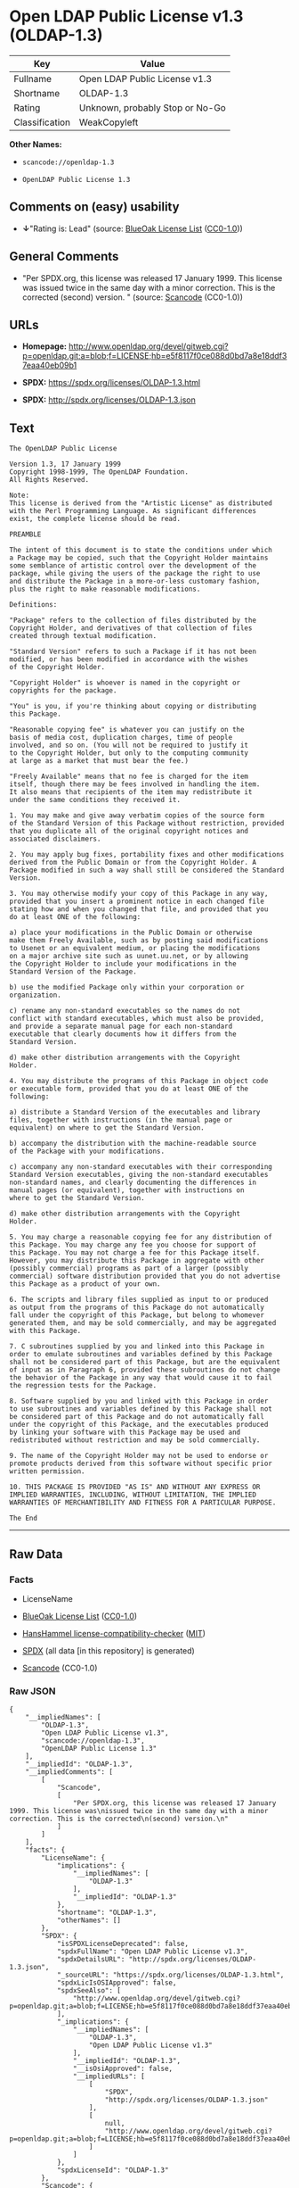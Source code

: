* Open LDAP Public License v1.3 (OLDAP-1.3)

| Key              | Value                             |
|------------------+-----------------------------------|
| Fullname         | Open LDAP Public License v1.3     |
| Shortname        | OLDAP-1.3                         |
| Rating           | Unknown, probably Stop or No-Go   |
| Classification   | WeakCopyleft                      |

*Other Names:*

- =scancode://openldap-1.3=

- =OpenLDAP Public License 1.3=

** Comments on (easy) usability

- *↓*"Rating is: Lead" (source:
  [[https://blueoakcouncil.org/list][BlueOak License List]]
  ([[https://raw.githubusercontent.com/blueoakcouncil/blue-oak-list-npm-package/master/LICENSE][CC0-1.0]]))

** General Comments

- "Per SPDX.org, this license was released 17 January 1999. This license
  was issued twice in the same day with a minor correction. This is the
  corrected (second) version. " (source:
  [[https://github.com/nexB/scancode-toolkit/blob/develop/src/licensedcode/data/licenses/openldap-1.3.yml][Scancode]]
  (CC0-1.0))

** URLs

- *Homepage:*
  http://www.openldap.org/devel/gitweb.cgi?p=openldap.git;a=blob;f=LICENSE;hb=e5f8117f0ce088d0bd7a8e18ddf37eaa40eb09b1

- *SPDX:* https://spdx.org/licenses/OLDAP-1.3.html

- *SPDX:* http://spdx.org/licenses/OLDAP-1.3.json

** Text

#+BEGIN_EXAMPLE
  The OpenLDAP Public License 

  Version 1.3, 17 January 1999 
  Copyright 1998-1999, The OpenLDAP Foundation. 
  All Rights Reserved. 

  Note: 
  This license is derived from the "Artistic License" as distributed 
  with the Perl Programming Language. As significant differences 
  exist, the complete license should be read. 

  PREAMBLE 

  The intent of this document is to state the conditions under which 
  a Package may be copied, such that the Copyright Holder maintains 
  some semblance of artistic control over the development of the 
  package, while giving the users of the package the right to use 
  and distribute the Package in a more-or-less customary fashion, 
  plus the right to make reasonable modifications. 

  Definitions: 

  "Package" refers to the collection of files distributed by the 
  Copyright Holder, and derivatives of that collection of files 
  created through textual modification. 

  "Standard Version" refers to such a Package if it has not been 
  modified, or has been modified in accordance with the wishes 
  of the Copyright Holder. 

  "Copyright Holder" is whoever is named in the copyright or 
  copyrights for the package. 

  "You" is you, if you're thinking about copying or distributing 
  this Package. 

  "Reasonable copying fee" is whatever you can justify on the 
  basis of media cost, duplication charges, time of people 
  involved, and so on. (You will not be required to justify it 
  to the Copyright Holder, but only to the computing community 
  at large as a market that must bear the fee.) 

  "Freely Available" means that no fee is charged for the item 
  itself, though there may be fees involved in handling the item. 
  It also means that recipients of the item may redistribute it 
  under the same conditions they received it. 

  1. You may make and give away verbatim copies of the source form 
  of the Standard Version of this Package without restriction, provided 
  that you duplicate all of the original copyright notices and 
  associated disclaimers. 

  2. You may apply bug fixes, portability fixes and other modifications 
  derived from the Public Domain or from the Copyright Holder. A 
  Package modified in such a way shall still be considered the Standard 
  Version. 

  3. You may otherwise modify your copy of this Package in any way, 
  provided that you insert a prominent notice in each changed file 
  stating how and when you changed that file, and provided that you 
  do at least ONE of the following: 

  a) place your modifications in the Public Domain or otherwise 
  make them Freely Available, such as by posting said modifications 
  to Usenet or an equivalent medium, or placing the modifications 
  on a major archive site such as uunet.uu.net, or by allowing 
  the Copyright Holder to include your modifications in the 
  Standard Version of the Package. 

  b) use the modified Package only within your corporation or 
  organization. 

  c) rename any non-standard executables so the names do not 
  conflict with standard executables, which must also be provided, 
  and provide a separate manual page for each non-standard 
  executable that clearly documents how it differs from the 
  Standard Version. 

  d) make other distribution arrangements with the Copyright 
  Holder. 

  4. You may distribute the programs of this Package in object code 
  or executable form, provided that you do at least ONE of the 
  following: 

  a) distribute a Standard Version of the executables and library 
  files, together with instructions (in the manual page or 
  equivalent) on where to get the Standard Version. 

  b) accompany the distribution with the machine-readable source 
  of the Package with your modifications. 

  c) accompany any non-standard executables with their corresponding 
  Standard Version executables, giving the non-standard executables 
  non-standard names, and clearly documenting the differences in 
  manual pages (or equivalent), together with instructions on 
  where to get the Standard Version. 

  d) make other distribution arrangements with the Copyright 
  Holder. 

  5. You may charge a reasonable copying fee for any distribution of 
  this Package. You may charge any fee you choose for support of 
  this Package. You may not charge a fee for this Package itself. 
  However, you may distribute this Package in aggregate with other 
  (possibly commercial) programs as part of a larger (possibly 
  commercial) software distribution provided that you do not advertise 
  this Package as a product of your own. 

  6. The scripts and library files supplied as input to or produced 
  as output from the programs of this Package do not automatically 
  fall under the copyright of this Package, but belong to whomever 
  generated them, and may be sold commercially, and may be aggregated 
  with this Package. 

  7. C subroutines supplied by you and linked into this Package in 
  order to emulate subroutines and variables defined by this Package 
  shall not be considered part of this Package, but are the equivalent 
  of input as in Paragraph 6, provided these subroutines do not change 
  the behavior of the Package in any way that would cause it to fail 
  the regression tests for the Package. 

  8. Software supplied by you and linked with this Package in order 
  to use subroutines and variables defined by this Package shall not 
  be considered part of this Package and do not automatically fall 
  under the copyright of this Package, and the executables produced 
  by linking your software with this Package may be used and 
  redistributed without restriction and may be sold commercially. 

  9. The name of the Copyright Holder may not be used to endorse or 
  promote products derived from this software without specific prior 
  written permission. 

  10. THIS PACKAGE IS PROVIDED "AS IS" AND WITHOUT ANY EXPRESS OR 
  IMPLIED WARRANTIES, INCLUDING, WITHOUT LIMITATION, THE IMPLIED 
  WARRANTIES OF MERCHANTIBILITY AND FITNESS FOR A PARTICULAR PURPOSE. 

  The End
#+END_EXAMPLE

--------------

** Raw Data

*** Facts

- LicenseName

- [[https://blueoakcouncil.org/list][BlueOak License List]]
  ([[https://raw.githubusercontent.com/blueoakcouncil/blue-oak-list-npm-package/master/LICENSE][CC0-1.0]])

- [[https://github.com/HansHammel/license-compatibility-checker/blob/master/lib/licenses.json][HansHammel
  license-compatibility-checker]]
  ([[https://github.com/HansHammel/license-compatibility-checker/blob/master/LICENSE][MIT]])

- [[https://spdx.org/licenses/OLDAP-1.3.html][SPDX]] (all data [in this
  repository] is generated)

- [[https://github.com/nexB/scancode-toolkit/blob/develop/src/licensedcode/data/licenses/openldap-1.3.yml][Scancode]]
  (CC0-1.0)

*** Raw JSON

#+BEGIN_EXAMPLE
  {
      "__impliedNames": [
          "OLDAP-1.3",
          "Open LDAP Public License v1.3",
          "scancode://openldap-1.3",
          "OpenLDAP Public License 1.3"
      ],
      "__impliedId": "OLDAP-1.3",
      "__impliedComments": [
          [
              "Scancode",
              [
                  "Per SPDX.org, this license was released 17 January 1999. This license was\nissued twice in the same day with a minor correction. This is the corrected\n(second) version.\n"
              ]
          ]
      ],
      "facts": {
          "LicenseName": {
              "implications": {
                  "__impliedNames": [
                      "OLDAP-1.3"
                  ],
                  "__impliedId": "OLDAP-1.3"
              },
              "shortname": "OLDAP-1.3",
              "otherNames": []
          },
          "SPDX": {
              "isSPDXLicenseDeprecated": false,
              "spdxFullName": "Open LDAP Public License v1.3",
              "spdxDetailsURL": "http://spdx.org/licenses/OLDAP-1.3.json",
              "_sourceURL": "https://spdx.org/licenses/OLDAP-1.3.html",
              "spdxLicIsOSIApproved": false,
              "spdxSeeAlso": [
                  "http://www.openldap.org/devel/gitweb.cgi?p=openldap.git;a=blob;f=LICENSE;hb=e5f8117f0ce088d0bd7a8e18ddf37eaa40eb09b1"
              ],
              "_implications": {
                  "__impliedNames": [
                      "OLDAP-1.3",
                      "Open LDAP Public License v1.3"
                  ],
                  "__impliedId": "OLDAP-1.3",
                  "__isOsiApproved": false,
                  "__impliedURLs": [
                      [
                          "SPDX",
                          "http://spdx.org/licenses/OLDAP-1.3.json"
                      ],
                      [
                          null,
                          "http://www.openldap.org/devel/gitweb.cgi?p=openldap.git;a=blob;f=LICENSE;hb=e5f8117f0ce088d0bd7a8e18ddf37eaa40eb09b1"
                      ]
                  ]
              },
              "spdxLicenseId": "OLDAP-1.3"
          },
          "Scancode": {
              "otherUrls": null,
              "homepageUrl": "http://www.openldap.org/devel/gitweb.cgi?p=openldap.git;a=blob;f=LICENSE;hb=e5f8117f0ce088d0bd7a8e18ddf37eaa40eb09b1",
              "shortName": "OpenLDAP Public License 1.3",
              "textUrls": null,
              "text": "The OpenLDAP Public License \n\nVersion 1.3, 17 January 1999 \nCopyright 1998-1999, The OpenLDAP Foundation. \nAll Rights Reserved. \n\nNote: \nThis license is derived from the \"Artistic License\" as distributed \nwith the Perl Programming Language. As significant differences \nexist, the complete license should be read. \n\nPREAMBLE \n\nThe intent of this document is to state the conditions under which \na Package may be copied, such that the Copyright Holder maintains \nsome semblance of artistic control over the development of the \npackage, while giving the users of the package the right to use \nand distribute the Package in a more-or-less customary fashion, \nplus the right to make reasonable modifications. \n\nDefinitions: \n\n\"Package\" refers to the collection of files distributed by the \nCopyright Holder, and derivatives of that collection of files \ncreated through textual modification. \n\n\"Standard Version\" refers to such a Package if it has not been \nmodified, or has been modified in accordance with the wishes \nof the Copyright Holder. \n\n\"Copyright Holder\" is whoever is named in the copyright or \ncopyrights for the package. \n\n\"You\" is you, if you're thinking about copying or distributing \nthis Package. \n\n\"Reasonable copying fee\" is whatever you can justify on the \nbasis of media cost, duplication charges, time of people \ninvolved, and so on. (You will not be required to justify it \nto the Copyright Holder, but only to the computing community \nat large as a market that must bear the fee.) \n\n\"Freely Available\" means that no fee is charged for the item \nitself, though there may be fees involved in handling the item. \nIt also means that recipients of the item may redistribute it \nunder the same conditions they received it. \n\n1. You may make and give away verbatim copies of the source form \nof the Standard Version of this Package without restriction, provided \nthat you duplicate all of the original copyright notices and \nassociated disclaimers. \n\n2. You may apply bug fixes, portability fixes and other modifications \nderived from the Public Domain or from the Copyright Holder. A \nPackage modified in such a way shall still be considered the Standard \nVersion. \n\n3. You may otherwise modify your copy of this Package in any way, \nprovided that you insert a prominent notice in each changed file \nstating how and when you changed that file, and provided that you \ndo at least ONE of the following: \n\na) place your modifications in the Public Domain or otherwise \nmake them Freely Available, such as by posting said modifications \nto Usenet or an equivalent medium, or placing the modifications \non a major archive site such as uunet.uu.net, or by allowing \nthe Copyright Holder to include your modifications in the \nStandard Version of the Package. \n\nb) use the modified Package only within your corporation or \norganization. \n\nc) rename any non-standard executables so the names do not \nconflict with standard executables, which must also be provided, \nand provide a separate manual page for each non-standard \nexecutable that clearly documents how it differs from the \nStandard Version. \n\nd) make other distribution arrangements with the Copyright \nHolder. \n\n4. You may distribute the programs of this Package in object code \nor executable form, provided that you do at least ONE of the \nfollowing: \n\na) distribute a Standard Version of the executables and library \nfiles, together with instructions (in the manual page or \nequivalent) on where to get the Standard Version. \n\nb) accompany the distribution with the machine-readable source \nof the Package with your modifications. \n\nc) accompany any non-standard executables with their corresponding \nStandard Version executables, giving the non-standard executables \nnon-standard names, and clearly documenting the differences in \nmanual pages (or equivalent), together with instructions on \nwhere to get the Standard Version. \n\nd) make other distribution arrangements with the Copyright \nHolder. \n\n5. You may charge a reasonable copying fee for any distribution of \nthis Package. You may charge any fee you choose for support of \nthis Package. You may not charge a fee for this Package itself. \nHowever, you may distribute this Package in aggregate with other \n(possibly commercial) programs as part of a larger (possibly \ncommercial) software distribution provided that you do not advertise \nthis Package as a product of your own. \n\n6. The scripts and library files supplied as input to or produced \nas output from the programs of this Package do not automatically \nfall under the copyright of this Package, but belong to whomever \ngenerated them, and may be sold commercially, and may be aggregated \nwith this Package. \n\n7. C subroutines supplied by you and linked into this Package in \norder to emulate subroutines and variables defined by this Package \nshall not be considered part of this Package, but are the equivalent \nof input as in Paragraph 6, provided these subroutines do not change \nthe behavior of the Package in any way that would cause it to fail \nthe regression tests for the Package. \n\n8. Software supplied by you and linked with this Package in order \nto use subroutines and variables defined by this Package shall not \nbe considered part of this Package and do not automatically fall \nunder the copyright of this Package, and the executables produced \nby linking your software with this Package may be used and \nredistributed without restriction and may be sold commercially. \n\n9. The name of the Copyright Holder may not be used to endorse or \npromote products derived from this software without specific prior \nwritten permission. \n\n10. THIS PACKAGE IS PROVIDED \"AS IS\" AND WITHOUT ANY EXPRESS OR \nIMPLIED WARRANTIES, INCLUDING, WITHOUT LIMITATION, THE IMPLIED \nWARRANTIES OF MERCHANTIBILITY AND FITNESS FOR A PARTICULAR PURPOSE. \n\nThe End",
              "category": "Copyleft Limited",
              "osiUrl": null,
              "owner": "OpenLDAP Foundation",
              "_sourceURL": "https://github.com/nexB/scancode-toolkit/blob/develop/src/licensedcode/data/licenses/openldap-1.3.yml",
              "key": "openldap-1.3",
              "name": "OpenLDAP Public License 1.3",
              "spdxId": "OLDAP-1.3",
              "notes": "Per SPDX.org, this license was released 17 January 1999. This license was\nissued twice in the same day with a minor correction. This is the corrected\n(second) version.\n",
              "_implications": {
                  "__impliedNames": [
                      "scancode://openldap-1.3",
                      "OpenLDAP Public License 1.3",
                      "OLDAP-1.3"
                  ],
                  "__impliedId": "OLDAP-1.3",
                  "__impliedComments": [
                      [
                          "Scancode",
                          [
                              "Per SPDX.org, this license was released 17 January 1999. This license was\nissued twice in the same day with a minor correction. This is the corrected\n(second) version.\n"
                          ]
                      ]
                  ],
                  "__impliedCopyleft": [
                      [
                          "Scancode",
                          "WeakCopyleft"
                      ]
                  ],
                  "__calculatedCopyleft": "WeakCopyleft",
                  "__impliedText": "The OpenLDAP Public License \n\nVersion 1.3, 17 January 1999 \nCopyright 1998-1999, The OpenLDAP Foundation. \nAll Rights Reserved. \n\nNote: \nThis license is derived from the \"Artistic License\" as distributed \nwith the Perl Programming Language. As significant differences \nexist, the complete license should be read. \n\nPREAMBLE \n\nThe intent of this document is to state the conditions under which \na Package may be copied, such that the Copyright Holder maintains \nsome semblance of artistic control over the development of the \npackage, while giving the users of the package the right to use \nand distribute the Package in a more-or-less customary fashion, \nplus the right to make reasonable modifications. \n\nDefinitions: \n\n\"Package\" refers to the collection of files distributed by the \nCopyright Holder, and derivatives of that collection of files \ncreated through textual modification. \n\n\"Standard Version\" refers to such a Package if it has not been \nmodified, or has been modified in accordance with the wishes \nof the Copyright Holder. \n\n\"Copyright Holder\" is whoever is named in the copyright or \ncopyrights for the package. \n\n\"You\" is you, if you're thinking about copying or distributing \nthis Package. \n\n\"Reasonable copying fee\" is whatever you can justify on the \nbasis of media cost, duplication charges, time of people \ninvolved, and so on. (You will not be required to justify it \nto the Copyright Holder, but only to the computing community \nat large as a market that must bear the fee.) \n\n\"Freely Available\" means that no fee is charged for the item \nitself, though there may be fees involved in handling the item. \nIt also means that recipients of the item may redistribute it \nunder the same conditions they received it. \n\n1. You may make and give away verbatim copies of the source form \nof the Standard Version of this Package without restriction, provided \nthat you duplicate all of the original copyright notices and \nassociated disclaimers. \n\n2. You may apply bug fixes, portability fixes and other modifications \nderived from the Public Domain or from the Copyright Holder. A \nPackage modified in such a way shall still be considered the Standard \nVersion. \n\n3. You may otherwise modify your copy of this Package in any way, \nprovided that you insert a prominent notice in each changed file \nstating how and when you changed that file, and provided that you \ndo at least ONE of the following: \n\na) place your modifications in the Public Domain or otherwise \nmake them Freely Available, such as by posting said modifications \nto Usenet or an equivalent medium, or placing the modifications \non a major archive site such as uunet.uu.net, or by allowing \nthe Copyright Holder to include your modifications in the \nStandard Version of the Package. \n\nb) use the modified Package only within your corporation or \norganization. \n\nc) rename any non-standard executables so the names do not \nconflict with standard executables, which must also be provided, \nand provide a separate manual page for each non-standard \nexecutable that clearly documents how it differs from the \nStandard Version. \n\nd) make other distribution arrangements with the Copyright \nHolder. \n\n4. You may distribute the programs of this Package in object code \nor executable form, provided that you do at least ONE of the \nfollowing: \n\na) distribute a Standard Version of the executables and library \nfiles, together with instructions (in the manual page or \nequivalent) on where to get the Standard Version. \n\nb) accompany the distribution with the machine-readable source \nof the Package with your modifications. \n\nc) accompany any non-standard executables with their corresponding \nStandard Version executables, giving the non-standard executables \nnon-standard names, and clearly documenting the differences in \nmanual pages (or equivalent), together with instructions on \nwhere to get the Standard Version. \n\nd) make other distribution arrangements with the Copyright \nHolder. \n\n5. You may charge a reasonable copying fee for any distribution of \nthis Package. You may charge any fee you choose for support of \nthis Package. You may not charge a fee for this Package itself. \nHowever, you may distribute this Package in aggregate with other \n(possibly commercial) programs as part of a larger (possibly \ncommercial) software distribution provided that you do not advertise \nthis Package as a product of your own. \n\n6. The scripts and library files supplied as input to or produced \nas output from the programs of this Package do not automatically \nfall under the copyright of this Package, but belong to whomever \ngenerated them, and may be sold commercially, and may be aggregated \nwith this Package. \n\n7. C subroutines supplied by you and linked into this Package in \norder to emulate subroutines and variables defined by this Package \nshall not be considered part of this Package, but are the equivalent \nof input as in Paragraph 6, provided these subroutines do not change \nthe behavior of the Package in any way that would cause it to fail \nthe regression tests for the Package. \n\n8. Software supplied by you and linked with this Package in order \nto use subroutines and variables defined by this Package shall not \nbe considered part of this Package and do not automatically fall \nunder the copyright of this Package, and the executables produced \nby linking your software with this Package may be used and \nredistributed without restriction and may be sold commercially. \n\n9. The name of the Copyright Holder may not be used to endorse or \npromote products derived from this software without specific prior \nwritten permission. \n\n10. THIS PACKAGE IS PROVIDED \"AS IS\" AND WITHOUT ANY EXPRESS OR \nIMPLIED WARRANTIES, INCLUDING, WITHOUT LIMITATION, THE IMPLIED \nWARRANTIES OF MERCHANTIBILITY AND FITNESS FOR A PARTICULAR PURPOSE. \n\nThe End",
                  "__impliedURLs": [
                      [
                          "Homepage",
                          "http://www.openldap.org/devel/gitweb.cgi?p=openldap.git;a=blob;f=LICENSE;hb=e5f8117f0ce088d0bd7a8e18ddf37eaa40eb09b1"
                      ]
                  ]
              }
          },
          "HansHammel license-compatibility-checker": {
              "implications": {
                  "__impliedNames": [
                      "OLDAP-1.3"
                  ],
                  "__impliedCopyleft": [
                      [
                          "HansHammel license-compatibility-checker",
                          "NoCopyleft"
                      ]
                  ],
                  "__calculatedCopyleft": "NoCopyleft"
              },
              "licensename": "OLDAP-1.3",
              "copyleftkind": "NoCopyleft"
          },
          "BlueOak License List": {
              "BlueOakRating": "Lead",
              "url": "https://spdx.org/licenses/OLDAP-1.3.html",
              "isPermissive": true,
              "_sourceURL": "https://blueoakcouncil.org/list",
              "name": "Open LDAP Public License v1.3",
              "id": "OLDAP-1.3",
              "_implications": {
                  "__impliedNames": [
                      "OLDAP-1.3",
                      "Open LDAP Public License v1.3"
                  ],
                  "__impliedJudgement": [
                      [
                          "BlueOak License List",
                          {
                              "tag": "NegativeJudgement",
                              "contents": "Rating is: Lead"
                          }
                      ]
                  ],
                  "__impliedCopyleft": [
                      [
                          "BlueOak License List",
                          "NoCopyleft"
                      ]
                  ],
                  "__calculatedCopyleft": "NoCopyleft",
                  "__impliedURLs": [
                      [
                          "SPDX",
                          "https://spdx.org/licenses/OLDAP-1.3.html"
                      ]
                  ]
              }
          }
      },
      "__impliedJudgement": [
          [
              "BlueOak License List",
              {
                  "tag": "NegativeJudgement",
                  "contents": "Rating is: Lead"
              }
          ]
      ],
      "__impliedCopyleft": [
          [
              "BlueOak License List",
              "NoCopyleft"
          ],
          [
              "HansHammel license-compatibility-checker",
              "NoCopyleft"
          ],
          [
              "Scancode",
              "WeakCopyleft"
          ]
      ],
      "__calculatedCopyleft": "WeakCopyleft",
      "__isOsiApproved": false,
      "__impliedText": "The OpenLDAP Public License \n\nVersion 1.3, 17 January 1999 \nCopyright 1998-1999, The OpenLDAP Foundation. \nAll Rights Reserved. \n\nNote: \nThis license is derived from the \"Artistic License\" as distributed \nwith the Perl Programming Language. As significant differences \nexist, the complete license should be read. \n\nPREAMBLE \n\nThe intent of this document is to state the conditions under which \na Package may be copied, such that the Copyright Holder maintains \nsome semblance of artistic control over the development of the \npackage, while giving the users of the package the right to use \nand distribute the Package in a more-or-less customary fashion, \nplus the right to make reasonable modifications. \n\nDefinitions: \n\n\"Package\" refers to the collection of files distributed by the \nCopyright Holder, and derivatives of that collection of files \ncreated through textual modification. \n\n\"Standard Version\" refers to such a Package if it has not been \nmodified, or has been modified in accordance with the wishes \nof the Copyright Holder. \n\n\"Copyright Holder\" is whoever is named in the copyright or \ncopyrights for the package. \n\n\"You\" is you, if you're thinking about copying or distributing \nthis Package. \n\n\"Reasonable copying fee\" is whatever you can justify on the \nbasis of media cost, duplication charges, time of people \ninvolved, and so on. (You will not be required to justify it \nto the Copyright Holder, but only to the computing community \nat large as a market that must bear the fee.) \n\n\"Freely Available\" means that no fee is charged for the item \nitself, though there may be fees involved in handling the item. \nIt also means that recipients of the item may redistribute it \nunder the same conditions they received it. \n\n1. You may make and give away verbatim copies of the source form \nof the Standard Version of this Package without restriction, provided \nthat you duplicate all of the original copyright notices and \nassociated disclaimers. \n\n2. You may apply bug fixes, portability fixes and other modifications \nderived from the Public Domain or from the Copyright Holder. A \nPackage modified in such a way shall still be considered the Standard \nVersion. \n\n3. You may otherwise modify your copy of this Package in any way, \nprovided that you insert a prominent notice in each changed file \nstating how and when you changed that file, and provided that you \ndo at least ONE of the following: \n\na) place your modifications in the Public Domain or otherwise \nmake them Freely Available, such as by posting said modifications \nto Usenet or an equivalent medium, or placing the modifications \non a major archive site such as uunet.uu.net, or by allowing \nthe Copyright Holder to include your modifications in the \nStandard Version of the Package. \n\nb) use the modified Package only within your corporation or \norganization. \n\nc) rename any non-standard executables so the names do not \nconflict with standard executables, which must also be provided, \nand provide a separate manual page for each non-standard \nexecutable that clearly documents how it differs from the \nStandard Version. \n\nd) make other distribution arrangements with the Copyright \nHolder. \n\n4. You may distribute the programs of this Package in object code \nor executable form, provided that you do at least ONE of the \nfollowing: \n\na) distribute a Standard Version of the executables and library \nfiles, together with instructions (in the manual page or \nequivalent) on where to get the Standard Version. \n\nb) accompany the distribution with the machine-readable source \nof the Package with your modifications. \n\nc) accompany any non-standard executables with their corresponding \nStandard Version executables, giving the non-standard executables \nnon-standard names, and clearly documenting the differences in \nmanual pages (or equivalent), together with instructions on \nwhere to get the Standard Version. \n\nd) make other distribution arrangements with the Copyright \nHolder. \n\n5. You may charge a reasonable copying fee for any distribution of \nthis Package. You may charge any fee you choose for support of \nthis Package. You may not charge a fee for this Package itself. \nHowever, you may distribute this Package in aggregate with other \n(possibly commercial) programs as part of a larger (possibly \ncommercial) software distribution provided that you do not advertise \nthis Package as a product of your own. \n\n6. The scripts and library files supplied as input to or produced \nas output from the programs of this Package do not automatically \nfall under the copyright of this Package, but belong to whomever \ngenerated them, and may be sold commercially, and may be aggregated \nwith this Package. \n\n7. C subroutines supplied by you and linked into this Package in \norder to emulate subroutines and variables defined by this Package \nshall not be considered part of this Package, but are the equivalent \nof input as in Paragraph 6, provided these subroutines do not change \nthe behavior of the Package in any way that would cause it to fail \nthe regression tests for the Package. \n\n8. Software supplied by you and linked with this Package in order \nto use subroutines and variables defined by this Package shall not \nbe considered part of this Package and do not automatically fall \nunder the copyright of this Package, and the executables produced \nby linking your software with this Package may be used and \nredistributed without restriction and may be sold commercially. \n\n9. The name of the Copyright Holder may not be used to endorse or \npromote products derived from this software without specific prior \nwritten permission. \n\n10. THIS PACKAGE IS PROVIDED \"AS IS\" AND WITHOUT ANY EXPRESS OR \nIMPLIED WARRANTIES, INCLUDING, WITHOUT LIMITATION, THE IMPLIED \nWARRANTIES OF MERCHANTIBILITY AND FITNESS FOR A PARTICULAR PURPOSE. \n\nThe End",
      "__impliedURLs": [
          [
              "SPDX",
              "https://spdx.org/licenses/OLDAP-1.3.html"
          ],
          [
              "SPDX",
              "http://spdx.org/licenses/OLDAP-1.3.json"
          ],
          [
              null,
              "http://www.openldap.org/devel/gitweb.cgi?p=openldap.git;a=blob;f=LICENSE;hb=e5f8117f0ce088d0bd7a8e18ddf37eaa40eb09b1"
          ],
          [
              "Homepage",
              "http://www.openldap.org/devel/gitweb.cgi?p=openldap.git;a=blob;f=LICENSE;hb=e5f8117f0ce088d0bd7a8e18ddf37eaa40eb09b1"
          ]
      ]
  }
#+END_EXAMPLE

*** Dot Cluster Graph

[[../dot/OLDAP-1.3.svg]]